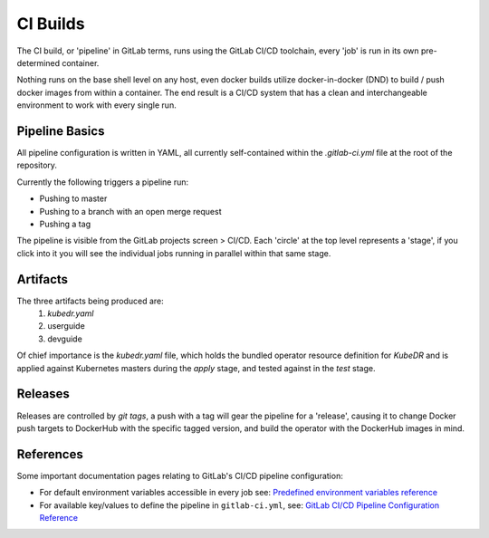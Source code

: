 ===========
 CI Builds
===========

The CI build, or 'pipeline' in GitLab terms, runs using the GitLab
CI/CD toolchain, every 'job' is run in its own pre-determined
container.

Nothing runs on the base shell level on any host, even docker builds
utilize docker-in-docker (DND) to build / push docker images from
within a container. The end result is a CI/CD system that has a clean
and interchangeable environment to work with every single run.

Pipeline Basics
===============
All pipeline configuration is written in YAML, all currently
self-contained within the `.gitlab-ci.yml` file at the root of the
repository.

Currently the following triggers a pipeline run:

- Pushing to master

- Pushing to a branch with an open merge request

- Pushing a tag

The pipeline is visible from the GitLab projects screen > CI/CD. Each
'circle' at the top level represents a 'stage', if you click into it
you will see the individual jobs running in parallel within that same
stage.

Artifacts
=========

The three artifacts being produced are:
  1. `kubedr.yaml`
  2. userguide
  3. devguide

Of chief importance is the `kubedr.yaml` file, which holds the bundled
operator resource definition for *KubeDR* and is applied against
Kubernetes masters during the `apply` stage, and tested against in the
`test` stage.

Releases
========

Releases are controlled by *git tags*, a push with a tag will gear the
pipeline for a 'release', causing it to change Docker push targets to
DockerHub with the specific tagged version, and build the operator
with the DockerHub images in mind.


References
==========

Some important documentation pages relating to GitLab's CI/CD pipeline
configuration:

- For default environment variables accessible in every job see: `Predefined environment variables reference`_

- For available key/values to define the pipeline in ``gitlab-ci.yml``, see: `GitLab CI/CD Pipeline Configuration Reference`_

.. _Predefined environment variables reference: https://docs.gitlab.com/ee/ci/variables/predefined_variables.html
.. _GitLab CI/CD Pipeline Configuration Reference: https://docs.gitlab.com/ee/ci/yaml/README.html
